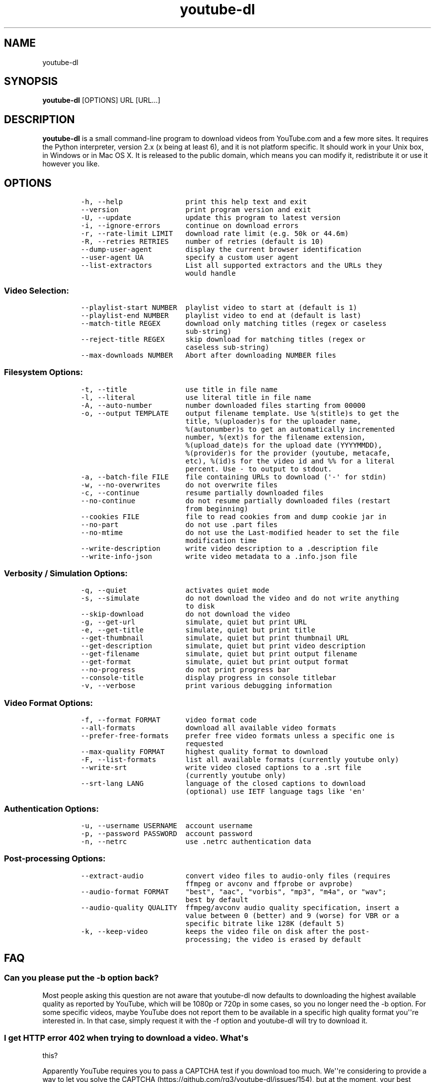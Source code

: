 .TH youtube-dl 1 "" 
.SH NAME
.PP
youtube-dl
.SH SYNOPSIS
.PP
\f[B]youtube-dl\f[] [OPTIONS] URL [URL...]
.SH DESCRIPTION
.PP
\f[B]youtube-dl\f[] is a small command-line program to download videos
from YouTube.com and a few more sites.
It requires the Python interpreter, version 2.x (x being at least 6),
and it is not platform specific.
It should work in your Unix box, in Windows or in Mac OS X.
It is released to the public domain, which means you can modify it,
redistribute it or use it however you like.
.SH OPTIONS
.IP
.nf
\f[C]
-h,\ --help\ \ \ \ \ \ \ \ \ \ \ \ \ \ \ print\ this\ help\ text\ and\ exit
--version\ \ \ \ \ \ \ \ \ \ \ \ \ \ \ \ print\ program\ version\ and\ exit
-U,\ --update\ \ \ \ \ \ \ \ \ \ \ \ \ update\ this\ program\ to\ latest\ version
-i,\ --ignore-errors\ \ \ \ \ \ continue\ on\ download\ errors
-r,\ --rate-limit\ LIMIT\ \ \ download\ rate\ limit\ (e.g.\ 50k\ or\ 44.6m)
-R,\ --retries\ RETRIES\ \ \ \ number\ of\ retries\ (default\ is\ 10)
--dump-user-agent\ \ \ \ \ \ \ \ display\ the\ current\ browser\ identification
--user-agent\ UA\ \ \ \ \ \ \ \ \ \ specify\ a\ custom\ user\ agent
--list-extractors\ \ \ \ \ \ \ \ List\ all\ supported\ extractors\ and\ the\ URLs\ they
\ \ \ \ \ \ \ \ \ \ \ \ \ \ \ \ \ \ \ \ \ \ \ \ \ would\ handle
\f[]
.fi
.SS Video Selection:
.IP
.nf
\f[C]
--playlist-start\ NUMBER\ \ playlist\ video\ to\ start\ at\ (default\ is\ 1)
--playlist-end\ NUMBER\ \ \ \ playlist\ video\ to\ end\ at\ (default\ is\ last)
--match-title\ REGEX\ \ \ \ \ \ download\ only\ matching\ titles\ (regex\ or\ caseless
\ \ \ \ \ \ \ \ \ \ \ \ \ \ \ \ \ \ \ \ \ \ \ \ \ sub-string)
--reject-title\ REGEX\ \ \ \ \ skip\ download\ for\ matching\ titles\ (regex\ or
\ \ \ \ \ \ \ \ \ \ \ \ \ \ \ \ \ \ \ \ \ \ \ \ \ caseless\ sub-string)
--max-downloads\ NUMBER\ \ \ Abort\ after\ downloading\ NUMBER\ files
\f[]
.fi
.SS Filesystem Options:
.IP
.nf
\f[C]
-t,\ --title\ \ \ \ \ \ \ \ \ \ \ \ \ \ use\ title\ in\ file\ name
-l,\ --literal\ \ \ \ \ \ \ \ \ \ \ \ use\ literal\ title\ in\ file\ name
-A,\ --auto-number\ \ \ \ \ \ \ \ number\ downloaded\ files\ starting\ from\ 00000
-o,\ --output\ TEMPLATE\ \ \ \ output\ filename\ template.\ Use\ %(stitle)s\ to\ get\ the
\ \ \ \ \ \ \ \ \ \ \ \ \ \ \ \ \ \ \ \ \ \ \ \ \ title,\ %(uploader)s\ for\ the\ uploader\ name,
\ \ \ \ \ \ \ \ \ \ \ \ \ \ \ \ \ \ \ \ \ \ \ \ \ %(autonumber)s\ to\ get\ an\ automatically\ incremented
\ \ \ \ \ \ \ \ \ \ \ \ \ \ \ \ \ \ \ \ \ \ \ \ \ number,\ %(ext)s\ for\ the\ filename\ extension,
\ \ \ \ \ \ \ \ \ \ \ \ \ \ \ \ \ \ \ \ \ \ \ \ \ %(upload_date)s\ for\ the\ upload\ date\ (YYYYMMDD),
\ \ \ \ \ \ \ \ \ \ \ \ \ \ \ \ \ \ \ \ \ \ \ \ \ %(provider)s\ for\ the\ provider\ (youtube,\ metacafe,
\ \ \ \ \ \ \ \ \ \ \ \ \ \ \ \ \ \ \ \ \ \ \ \ \ etc),\ %(id)s\ for\ the\ video\ id\ and\ %%\ for\ a\ literal
\ \ \ \ \ \ \ \ \ \ \ \ \ \ \ \ \ \ \ \ \ \ \ \ \ percent.\ Use\ -\ to\ output\ to\ stdout.
-a,\ --batch-file\ FILE\ \ \ \ file\ containing\ URLs\ to\ download\ (\[aq]-\[aq]\ for\ stdin)
-w,\ --no-overwrites\ \ \ \ \ \ do\ not\ overwrite\ files
-c,\ --continue\ \ \ \ \ \ \ \ \ \ \ resume\ partially\ downloaded\ files
--no-continue\ \ \ \ \ \ \ \ \ \ \ \ do\ not\ resume\ partially\ downloaded\ files\ (restart
\ \ \ \ \ \ \ \ \ \ \ \ \ \ \ \ \ \ \ \ \ \ \ \ \ from\ beginning)
--cookies\ FILE\ \ \ \ \ \ \ \ \ \ \ file\ to\ read\ cookies\ from\ and\ dump\ cookie\ jar\ in
--no-part\ \ \ \ \ \ \ \ \ \ \ \ \ \ \ \ do\ not\ use\ .part\ files
--no-mtime\ \ \ \ \ \ \ \ \ \ \ \ \ \ \ do\ not\ use\ the\ Last-modified\ header\ to\ set\ the\ file
\ \ \ \ \ \ \ \ \ \ \ \ \ \ \ \ \ \ \ \ \ \ \ \ \ modification\ time
--write-description\ \ \ \ \ \ write\ video\ description\ to\ a\ .description\ file
--write-info-json\ \ \ \ \ \ \ \ write\ video\ metadata\ to\ a\ .info.json\ file
\f[]
.fi
.SS Verbosity / Simulation Options:
.IP
.nf
\f[C]
-q,\ --quiet\ \ \ \ \ \ \ \ \ \ \ \ \ \ activates\ quiet\ mode
-s,\ --simulate\ \ \ \ \ \ \ \ \ \ \ do\ not\ download\ the\ video\ and\ do\ not\ write\ anything
\ \ \ \ \ \ \ \ \ \ \ \ \ \ \ \ \ \ \ \ \ \ \ \ \ to\ disk
--skip-download\ \ \ \ \ \ \ \ \ \ do\ not\ download\ the\ video
-g,\ --get-url\ \ \ \ \ \ \ \ \ \ \ \ simulate,\ quiet\ but\ print\ URL
-e,\ --get-title\ \ \ \ \ \ \ \ \ \ simulate,\ quiet\ but\ print\ title
--get-thumbnail\ \ \ \ \ \ \ \ \ \ simulate,\ quiet\ but\ print\ thumbnail\ URL
--get-description\ \ \ \ \ \ \ \ simulate,\ quiet\ but\ print\ video\ description
--get-filename\ \ \ \ \ \ \ \ \ \ \ simulate,\ quiet\ but\ print\ output\ filename
--get-format\ \ \ \ \ \ \ \ \ \ \ \ \ simulate,\ quiet\ but\ print\ output\ format
--no-progress\ \ \ \ \ \ \ \ \ \ \ \ do\ not\ print\ progress\ bar
--console-title\ \ \ \ \ \ \ \ \ \ display\ progress\ in\ console\ titlebar
-v,\ --verbose\ \ \ \ \ \ \ \ \ \ \ \ print\ various\ debugging\ information
\f[]
.fi
.SS Video Format Options:
.IP
.nf
\f[C]
-f,\ --format\ FORMAT\ \ \ \ \ \ video\ format\ code
--all-formats\ \ \ \ \ \ \ \ \ \ \ \ download\ all\ available\ video\ formats
--prefer-free-formats\ \ \ \ prefer\ free\ video\ formats\ unless\ a\ specific\ one\ is
\ \ \ \ \ \ \ \ \ \ \ \ \ \ \ \ \ \ \ \ \ \ \ \ \ requested
--max-quality\ FORMAT\ \ \ \ \ highest\ quality\ format\ to\ download
-F,\ --list-formats\ \ \ \ \ \ \ list\ all\ available\ formats\ (currently\ youtube\ only)
--write-srt\ \ \ \ \ \ \ \ \ \ \ \ \ \ write\ video\ closed\ captions\ to\ a\ .srt\ file
\ \ \ \ \ \ \ \ \ \ \ \ \ \ \ \ \ \ \ \ \ \ \ \ \ (currently\ youtube\ only)
--srt-lang\ LANG\ \ \ \ \ \ \ \ \ \ language\ of\ the\ closed\ captions\ to\ download
\ \ \ \ \ \ \ \ \ \ \ \ \ \ \ \ \ \ \ \ \ \ \ \ \ (optional)\ use\ IETF\ language\ tags\ like\ \[aq]en\[aq]
\f[]
.fi
.SS Authentication Options:
.IP
.nf
\f[C]
-u,\ --username\ USERNAME\ \ account\ username
-p,\ --password\ PASSWORD\ \ account\ password
-n,\ --netrc\ \ \ \ \ \ \ \ \ \ \ \ \ \ use\ .netrc\ authentication\ data
\f[]
.fi
.SS Post-processing Options:
.IP
.nf
\f[C]
--extract-audio\ \ \ \ \ \ \ \ \ \ convert\ video\ files\ to\ audio-only\ files\ (requires
\ \ \ \ \ \ \ \ \ \ \ \ \ \ \ \ \ \ \ \ \ \ \ \ \ ffmpeg\ or\ avconv\ and\ ffprobe\ or\ avprobe)
--audio-format\ FORMAT\ \ \ \ "best",\ "aac",\ "vorbis",\ "mp3",\ "m4a",\ or\ "wav";
\ \ \ \ \ \ \ \ \ \ \ \ \ \ \ \ \ \ \ \ \ \ \ \ \ best\ by\ default
--audio-quality\ QUALITY\ \ ffmpeg/avconv\ audio\ quality\ specification,\ insert\ a
\ \ \ \ \ \ \ \ \ \ \ \ \ \ \ \ \ \ \ \ \ \ \ \ \ value\ between\ 0\ (better)\ and\ 9\ (worse)\ for\ VBR\ or\ a
\ \ \ \ \ \ \ \ \ \ \ \ \ \ \ \ \ \ \ \ \ \ \ \ \ specific\ bitrate\ like\ 128K\ (default\ 5)
-k,\ --keep-video\ \ \ \ \ \ \ \ \ keeps\ the\ video\ file\ on\ disk\ after\ the\ post-
\ \ \ \ \ \ \ \ \ \ \ \ \ \ \ \ \ \ \ \ \ \ \ \ \ processing;\ the\ video\ is\ erased\ by\ default
\f[]
.fi
.SH FAQ
.SS Can you please put the -b option back?
.PP
Most people asking this question are not aware that youtube-dl now
defaults to downloading the highest available quality as reported by
YouTube, which will be 1080p or 720p in some cases, so you no longer
need the -b option.
For some specific videos, maybe YouTube does not report them to be
available in a specific high quality format you\[aq]\[aq]re interested
in.
In that case, simply request it with the -f option and youtube-dl will
try to download it.
.SS I get HTTP error 402 when trying to download a video. What\[aq]s
this?
.PP
Apparently YouTube requires you to pass a CAPTCHA test if you download
too much.
We\[aq]\[aq]re considering to provide a way to let you solve the
CAPTCHA (https://github.com/rg3/youtube-dl/issues/154), but at the
moment, your best course of action is pointing a webbrowser to the
youtube URL, solving the CAPTCHA, and restart youtube-dl.
.SS I have downloaded a video but how can I play it?
.PP
Once the video is fully downloaded, use any video player, such as
vlc (http://www.videolan.org) or mplayer (http://www.mplayerhq.hu/).
.SS The links provided by youtube-dl -g are not working anymore
.PP
The URLs youtube-dl outputs require the downloader to have the correct
cookies.
Use the \f[C]--cookies\f[] option to write the required cookies into a
file, and advise your downloader to read cookies from that file.
Some sites also require a common user agent to be used, use
\f[C]--dump-user-agent\f[] to see the one in use by youtube-dl.
.SS ERROR: no fmt_url_map or conn information found in video info
.PP
youtube has switched to a new video info format in July 2011 which is
not supported by old versions of youtube-dl.
You can update youtube-dl with \f[C]sudo\ youtube-dl\ --update\f[].
.SS ERROR: unable to download video
.PP
youtube requires an additional signature since September 2012 which is
not supported by old versions of youtube-dl.
You can update youtube-dl with \f[C]sudo\ youtube-dl\ --update\f[].
.SS SyntaxError: Non-ASCII character
.PP
The error
.IP
.nf
\f[C]
File\ "youtube-dl",\ line\ 2
SyntaxError:\ Non-ASCII\ character\ \[aq]\\x93\[aq]\ ...
\f[]
.fi
.PP
means you\[aq]re using an outdated version of Python.
Please update to Python 2.6 or 2.7.
.PP
To run youtube-dl under Python 2.5, you\[aq]ll have to manually check it
out like this:
.IP
.nf
\f[C]
git\ clone\ git://github.com/rg3/youtube-dl.git
cd\ youtube-dl
python\ -m\ youtube_dl\ --help
\f[]
.fi
.PP
Please note that Python 2.5 is not supported anymore.
.SS What is this binary file? Where has the code gone?
.PP
Since June 2012 (#342) youtube-dl is packed as an executable zipfile,
simply unzip it (might need renaming to \f[C]youtube-dl.zip\f[] first on
some systems) or clone the git repo to see the code.
If you modify the code, you can run it by executing the
\f[C]__main__.py\f[] file.
To recompile the executable, run \f[C]make\ compile\f[].
.SS The exe throws a \f[I]Runtime error from Visual C++\f[]
.PP
To run the exe you need to install first the Microsoft Visual C++ 2008
Redistributable
Package (http://www.microsoft.com/en-us/download/details.aspx?id=29).
.SH COPYRIGHT
.PP
youtube-dl is released into the public domain by the copyright holders.
.PP
This README file was originally written by Daniel Bolton
(<https://github.com/dbbolton>) and is likewise released into the public
domain.
.SH BUGS
.PP
Bugs and suggestions should be reported at:
<https://github.com/rg3/youtube-dl/issues>
.PP
Please include:
.IP \[bu] 2
Your exact command line, like
\f[C]youtube-dl\ -t\ "http://www.youtube.com/watch?v=uHlDtZ6Oc3s&feature=channel_video_title"\f[].
A common mistake is not to escape the \f[C]&\f[].
Putting URLs in quotes should solve this problem.
.IP \[bu] 2
The output of \f[C]youtube-dl\ --version\f[]
.IP \[bu] 2
The output of \f[C]python\ --version\f[]
.IP \[bu] 2
The name and version of your Operating System ("Ubuntu 11.04 x64" or
"Windows 7 x64" is usually enough).
